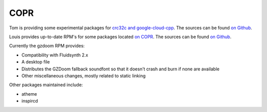 COPR
^^^^

Tom is providing some experimental packages for `crc32c and google-cloud-cpp <https://copr.fedorainfracloud.org/coprs/remyabel/>`_. The sources can be found `on Github <https://github.com/remyabel>`__.

Louis provides up-to-date RPM's for some packages located `on COPR
<https://copr.fedorainfracloud.org/coprs/nalika/>`_. The sources can be found
`on Github <https://github.com/nazunalika>`__.

Currently the gzdoom RPM provides:

- Compatibility with Fluidsynth 2.x
- A desktop file
- Distributes the GZDoom fallback soundfont so that it doesn't crash and burn
  if none are available
- Other miscellaneous changes, mostly related to static linking

Other packages maintained include:

- atheme
- inspircd
